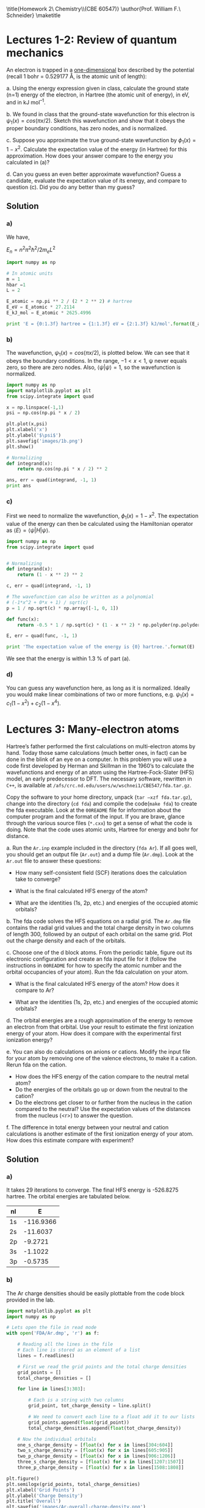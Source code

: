 #+TITLE: 
#+AUTHOR: 
#+DATE: Due: <2015-01-27 Tue>
#+LATEX_CLASS: article
#+OPTIONS: ^:{} # make super/subscripts only when wrapped in {}
#+OPTIONS: toc:nil # suppress toc, so we can put it where we want
#+OPTIONS: tex:t
#+EXPORT_EXCLUDE_TAGS: noexport

#+LATEX_HEADER: \usepackage[left=1in, right=1in, top=1in, bottom=1in, nohead]{geometry} 
#+LATEX_HEADER: \usepackage{fancyhdr}
#+LATEX_HEADER: \usepackage{hyperref}
#+LATEX_HEADER: \usepackage{setspace}
#+LATEX_HEADER: \usepackage[labelfont=bf]{caption}
#+LATEX_HEADER: \usepackage{amsmath}
#+LATEX_HEADER: \usepackage{enumerate}
#+LATEX_HEADER: \usepackage[parfill]{parskip}

\title{Homework 2\\Computational Chemistry\\(CBE 60547)}
\author{Prof. William F.\ Schneider}
\maketitle


* Lectures 1-2: Review of quantum mechanics

An electron is trapped in a _one-dimensional_ box described by the potential (recall 1 bohr = 0.529177 Å, is the atomic unit of length):

#+BEGIN_CENTER
\begin{equation}
    V(x)= 
\begin{cases}
    0, & -1  < x < 1  \text{ bohr} \\
    \infty, & x \leq -1 \text{ or } x \geq 1  \text{ bohr}
\end{cases}
\end{equation}
#+END_CENTER

#+ATTR_LATEX: :options [(a)]
a. Using the energy expression given in class, calculate the ground state (n=1) energy of the electron, in Hartree (the atomic unit of energy), in eV, and in kJ mol^{–1}.

b. We found in class that the ground-state wavefunction for this electron is $\psi_{1}(x) = cos (\pi x/2)$. Sketch this wavefunction and show that it obeys the proper boundary conditions, has zero nodes, and is normalized.

c. Suppose you approximate the true ground-state wavefunction by $\phi_{1}(x) = 1 - x^{2}$. Calculate the expectation value of the energy (in Hartree) for this approximation. How does your answer compare to the energy you calculated in (a)?

d. Can you guess an even better approximate wavefunction? Guess a candidate, evaluate the expectation value of its energy, and compare to question (c). Did you do any better than my guess?



** Solution

*** a)

We have,

$E_{n} = n^{2} \pi^{2} \hbar^{2} / 2 m_{e} L^{2}$

#+BEGIN_SRC python
import numpy as np

# In atomic units
m = 1
hbar =1
L = 2

E_atomic = np.pi ** 2 / (2 * 2 ** 2) # hartree
E_eV = E_atomic * 27.2114
E_kJ_mol = E_atomic * 2625.4996

print 'E = {0:1.3f} hartree = {1:1.3f} eV = {2:1.3f} kJ/mol'.format(E_atomic, E_eV, E_kJ_mol)
#+END_SRC

#+RESULTS:
: E = 1.234 hartree = 33.571 eV = 3239.080 kJ/mol


*** b)
The wavefunction, $\psi_{1}(x) = cos (\pi x/2)$, is plotted below. We can see that it obeys the boundary conditions. In the range, $-1 < x < 1$, \psi never equals zero, so there are zero nodes. Also, $\left<\psi|\psi\right> = 1$, so the wavefunction is normalized.

#+BEGIN_SRC python
import numpy as np
import matplotlib.pyplot as plt
from scipy.integrate import quad

x = np.linspace(-1,1)
psi = np.cos(np.pi * x / 2)

plt.plot(x,psi)
plt.xlabel('x')
plt.ylabel('$\psi$')
plt.savefig('images/1b.png')
plt.show()

# Normalizing
def integrand(x):
    return np.cos(np.pi * x / 2) ** 2

ans, err = quad(integrand, -1, 1)
print ans
#+END_SRC

#+RESULTS:
: 1.0

[[./images/1b.png]]


*** c)

First we need to normalize the wavefunction, $\phi_{1}(x) = 1 - x^{2}$. The expectation value of the energy can then be calculated using the Hamiltonian operator as $\left<E\right> = \left<\psi|H|\psi\right>$.

#+BEGIN_SRC python
import numpy as np
from scipy.integrate import quad


# Normalizing
def integrand(x):
    return (1 - x ** 2) ** 2

c, err = quad(integrand, -1, 1)

# The wavefunction can also be written as a polynomial
# (-1*x^2 + 0*x + 1) / sqrt(c)
p = 1 / np.sqrt(c) * np.array([-1, 0, 1])

def func(x):
    return -0.5 * 1 / np.sqrt(c) * (1 - x ** 2) * np.polyder(np.polyder(p))

E, err = quad(func, -1, 1)

print 'The expectation value of the energy is {0} hartree.'.format(E)
#+END_SRC

#+RESULTS:
: The expectation value of the energy is 1.25 hartree.

We see that the energy is within 1.3 % of part (a).


*** d)

You can guess any wavefunction here, as long as it is normalized. Ideally you would make linear combinations of two or more functions, e.g. $\psi_{1}(x) = c_{1}(1-x^{2}) + c_{2}(1-x^{4})$.


* Lectures 3: Many-electron atoms

Hartree’s father performed the first calculations on multi-electron atoms by hand. Today those same calculations (much better ones, in fact) can be done in the blink of an eye on a computer. In this problem you will use a code first developed by Herman and Skillman in the 1960’s to calculate the wavefunctions and energy of an atom using the Hartree-Fock-Slater (HFS) model, an early predecessor to DFT. The necessary software, rewritten in =C++=, is available at ~/afs/crc.nd.edu/users/w/wschnei1/CBE547/fda.tar.gz~.

Copy the software to your home directory, unpack (~tar –xzf fda.tar.gz~), change into the directory (~cd fda~) and compile the code(~make fda~) to create the fda executable. Look at the =00README= file for information about the computer program and the format of the input. If you are brave, glance through the various source files (~*.cxx~) to get a sense of what the code is doing. Note that the code uses atomic units, Hartree for energy and bohr for distance.

#+ATTR_LATEX: :options [(a)]
a. Run the =Ar.inp= example included in the directory (~fda Ar~). If all goes well, you should get an output file (=Ar.out=) and a dump file (=Ar.dmp=). Look at the =Ar.out= file to answer these questions:

   - How many self-consistent field (SCF) iterations does the calculation take to converge?

   - What is the final calculated HFS energy of the atom?

   - What are the identities (1s, 2p, etc.) and energies of the occupied atomic orbitals? 

b. The fda code solves the HFS equations on a radial grid. The =Ar.dmp= file contains the radial grid values and the total charge density in two columns of length 300, followed by an output of each orbital on the same grid. Plot out the charge density and each of the orbitals.

c. Choose one of the d block atoms. From the periodic table, figure out its electronic configuration and create an fda input file for it (follow the instructions in =00README= for how to specify the atomic number and the orbital occupancies of your atom). Run the fda calculation on your atom.

   - What is the final calculated HFS energy of the atom? How does it compare to Ar?

   - What are the identities (1s, 2p, etc.) and energies of the occupied atomic orbitals?

d. The orbital energies are a rough approximation of the energy to remove an electron from that orbital. Use your result to estimate the first ionization energy of your atom. How does it compare with the experimental first ionization energy? 

e. You can also do calculations on anions or cations. Modify the input file for your atom by removing one of the valence electrons, to make it a cation. Rerun fda on the cation. 

   - How does the HFS energy of the cation compare to the neutral metal atom?
   - Do the energies of the orbitals go up or down from the neutral to the cation?
   - Do the electrons get closer to or further from the nucleus in the cation compared to the neutral? Use the expectation values of the distances from the nucleus (<r>) to answer the question.

f. The difference in total energy between your neutral and cation calculations is another estimate of the first ionization energy of your atom. How does this estimate compare with experiment?



** Solution

*** a) 

It takes 29 iterations to converge. The final HFS energy is -526.8275 hartree. The orbital energies are tabulated below.

| nl |         E |
|----+-----------|
| 1s | -116.9366 |
| 2s |  -11.6037 |
| 2p |   -9.2721 |
| 3s |   -1.1022 |
| 3p |   -0.5735 |

*** b)

The Ar charge densities should be easily plottable from the code block provided in the lab.

#+BEGIN_SRC python
import matplotlib.pyplot as plt
import numpy as np

# Lets open the file in read mode
with open('FDA/Ar.dmp', 'r') as f:

    # Reading all the lines in the file
    # Each line is stored as an element of a list
    lines = f.readlines()

    # First we read the grid points and the total charge densities
    grid_points = []
    total_charge_densities = []

    for line in lines[3:303]:

        # Each is a string with two columns
        grid_point, tot_charge_density = line.split()

        # We need to convert each line to a float add it to our lists
        grid_points.append(float(grid_point))
        total_charge_densities.append(float(tot_charge_density))

    # Now the individual orbitals
    one_s_charge_density = [float(x) for x in lines[304:604]]
    two_s_charge_density = [float(x) for x in lines[605:905]]  
    two_p_charge_density = [float(x) for x in lines[906:1206]]
    three_s_charge_density = [float(x) for x in lines[1207:1507]]
    three_p_charge_density = [float(x) for x in lines[1508:1808]]
  
plt.figure()
plt.semilogx(grid_points, total_charge_densities)
plt.xlabel('Grid Points')
plt.ylabel('Charge Density')
plt.title('Overall')
plt.savefig('images/Ar-overall-charge-density.png')

plt.figure()
plt.semilogx(grid_points, one_s_charge_density, label='1s')
plt.semilogx(grid_points, two_s_charge_density, label='2s')
plt.semilogx(grid_points, two_p_charge_density, label='2p')
plt.semilogx(grid_points, three_s_charge_density, label='3s')
plt.semilogx(grid_points, three_p_charge_density, label='3p')
plt.xlabel('Grid Points')
plt.ylabel('Charge Density')
plt.xlim(min(grid_points), max(grid_points))
plt.legend()
plt.savefig('images/Ar-orbital-charge-density.png')
plt.show()
#+END_SRC

#+RESULTS:

[[./images/Ar-overall-charge-density.png]]

[[./images/Ar-orbital-charge-density.png]]

*** c) 

- Here is an example calculation for Zn. The total energy is -1779.5562 hartree, which is about 3.5 times the energy for Ar.

- The identities and the energies of the orbitals are below.

| nl |   occ |         E |    <r> |
|----+-------+-----------+--------|
| 1s |  2.00 | -350.4349 | 0.0509 |
| 2s |  2.00 |  -42.8635 | 0.2276 |
| 2p |  6.00 |  -38.0715 | 0.1972 |
| 3s |  2.00 |   -4.9959 | 0.6811 |
| 3p |  6.00 |   -3.4181 | 0.7023 |
| 3d | 10.00 |   -0.6922 | 0.8306 |
| 4s |  2.00 |   -0.3265 | 2.6030 |


*** d) 

The experimental ionization energy of Zn is 906 kJ/mol (http://www.webelements.com/zinc/atoms.html). From the table we can see that our first ionization energy is 0.3265 hartree = 857.23 kJ/mol, which is about 5% off from the experimental value. 

*** e)

- The total energy after removing one of the cations is -1779.2279 hartree, about 0.3283 hartree more than the neutral Zn atom.

- The orbital energies are tabulated below. All the orbital energies seem to have decreased. The 3d and 4d orbitals move closer to the nucleus.

| nl |   occ |         E |    <r> |
|----+-------+-----------+--------|
| 1s |  2.00 | -350.8245 | 0.0509 |
| 2s |  2.00 |  -43.2466 | 0.2276 |
| 2p |  6.00 |  -38.4550 | 0.1972 |
| 3s |  2.00 |   -5.3839 | 0.6811 |
| 3p |  6.00 |   -3.8058 | 0.7022 |
| 3d | 10.00 |   -1.0763 | 0.8227 |
| 4s |  1.00 |   -0.6508 | 2.3916 |

*** f)

The energy difference between the neutral atom and the cation is 0.3283 Hartree = 861.95 kJ/mol. This is almost the same as what we had earlier.

